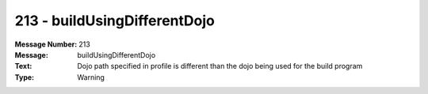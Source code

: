 .. _build/messages/213:

========================================================================================
213 - buildUsingDifferentDojo
========================================================================================

:Message Number: 213
:Message: buildUsingDifferentDojo
:Text: Dojo path specified in profile is different than the dojo being used for the build program
:Type: Warning

